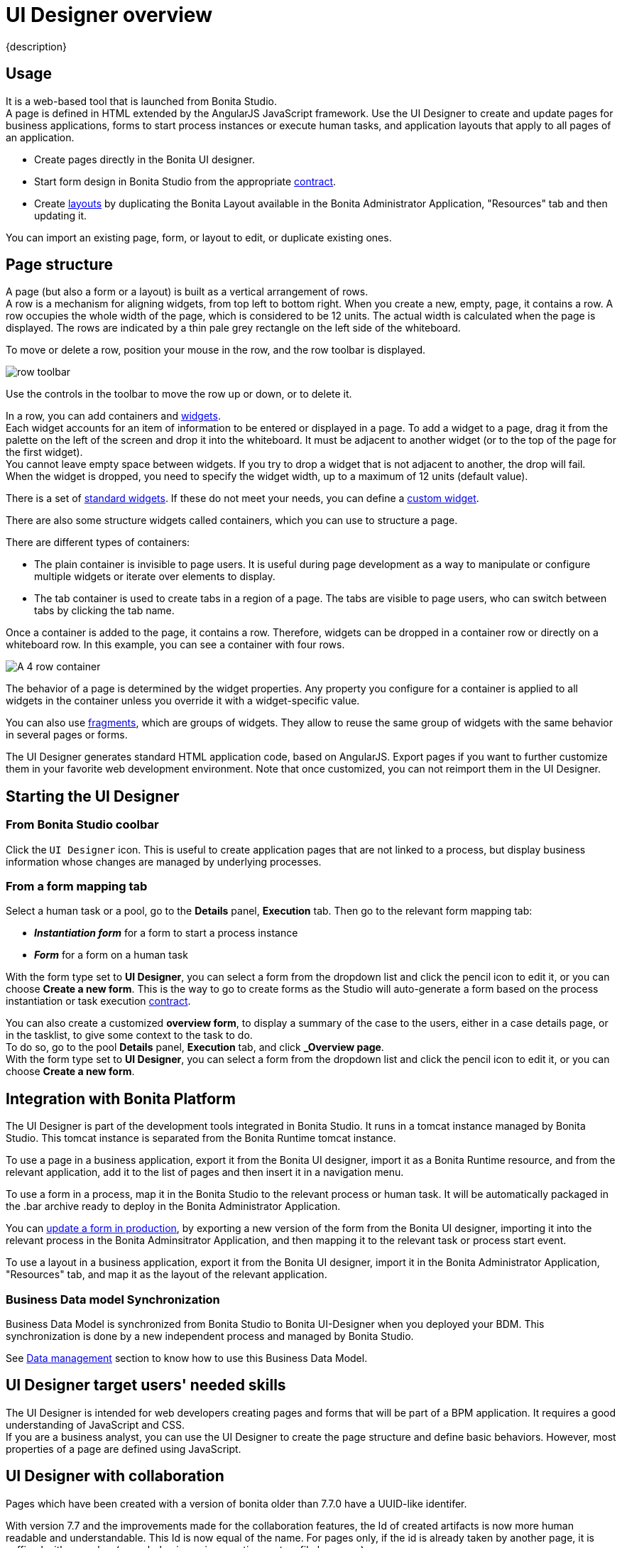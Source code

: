 = UI Designer overview
:page-aliases: ROOT:ui-designer-overview.adoc
// required to be able to usage of the "menu" macro
:experimental:

{description}

== Usage

It is a web-based tool that is launched from Bonita Studio. +
A page is defined in HTML extended by the AngularJS JavaScript framework. Use the UI Designer to create and update pages for business applications, forms to start process instances or execute human tasks, and application layouts that apply to all pages of an application.

* Create pages directly in the Bonita UI designer.
* Start form design in Bonita Studio from the appropriate xref:data:contracts-and-contexts.adoc[contract].
* Create xref:ROOT:layouts.adoc[layouts] by duplicating the Bonita Layout available in the Bonita Administrator Application, "Resources" tab and then updating it.

You can import an existing page, form, or layout to edit, or duplicate existing ones.

== Page structure

A page (but also a form or a layout) is built as a vertical arrangement of rows. +
A row is a mechanism for aligning widgets, from top left to bottom right. When you create a new, empty, page, it contains a row. A row occupies the whole width of the page, which is considered to be 12 units. The actual width is calculated when the page is displayed. The rows are indicated by a thin pale grey rectangle on the left side of the whiteboard.

To move or delete a row, position your mouse in the row, and the row toolbar is displayed.

image::images/images-6_0/row-over.png[row toolbar]

Use the controls in the toolbar to move the row up or down, or to delete it.

In a row, you can add containers and xref:ROOT:widgets.adoc[widgets]. +
Each widget accounts for an item of information to be entered or displayed in a page. To add a widget to a page, drag it from the palette on the left of the screen and drop it into the whiteboard. It must be adjacent to another widget (or to the top of the page for the first widget). +
You cannot leave empty space between widgets. If you try to drop a widget that is not adjacent to another, the drop will fail. +
When the widget is dropped, you need to specify the widget width, up to a maximum of 12 units (default value).

There is a set of xref:ROOT:widgets.adoc[standard widgets]. If these do not meet your needs, you can define a xref:pages-and-forms:custom-widgets.adoc[custom widget].

There are also some structure widgets called containers, which you can use to structure a page.

There are different types of containers:

* The plain container is invisible to page users. It is useful during page development as a way to manipulate or configure multiple widgets or iterate over elements to display.
* The tab container is used to create tabs in a region of a page. The tabs are visible to page users, who can switch between tabs by clicking the tab name.

Once a container is added to the page, it contains a row. Therefore, widgets can be dropped in a container row or directly on a whiteboard row. In this example, you can see a container with four rows.

image::images/images-6_0/row-normal.png[A 4 row container]

The behavior of a page is determined by the widget properties. Any property you configure for a container is applied to all widgets in the container unless you override it with a widget-specific value.

You can also use xref:ROOT:fragments.adoc[fragments], which are groups of widgets. They allow to reuse the same group of widgets with the same behavior in several pages or forms.

The UI Designer generates standard HTML application code, based on AngularJS. Export pages if you want to further customize them in your favorite web development environment. Note that once customized, you can not reimport them in the UI Designer.

== Starting the UI Designer

=== From Bonita Studio coolbar

Click the `UI Designer` icon. This is useful to create application pages that are not linked to a process, but display business information whose changes are managed by underlying processes.

=== From a form mapping tab

Select a human task or a pool, go to the *Details* panel, *Execution* tab. Then go to the relevant form mapping tab:

* *_Instantiation form_* for a form to start a process instance
* *_Form_* for a form on a human task

With the form type set to *UI Designer*, you can select a form from the dropdown list and click the pencil icon to edit it, or you can choose *Create a new form*. This is the way to go to create forms as the Studio will auto-generate a form based on the process instantiation or task execution xref:data:contracts-and-contexts.adoc[contract].

You can also create a customized *overview form*, to display a summary of the case to the users, either in a case details page, or in the tasklist, to give some context to the task to do. +
To do so, go to the pool *Details* panel, *Execution* tab, and click *_Overview page*. +
With the form type set to *UI Designer*, you can select a form from the dropdown list and click the pencil icon to edit it, or you can choose *Create a new form*.

== Integration with Bonita Platform

The UI Designer is part of the development tools integrated in Bonita Studio. It runs in a tomcat instance managed by Bonita Studio. This tomcat instance is separated from the Bonita Runtime tomcat instance.

To use a page in a business application, export it from the Bonita UI designer, import it as a Bonita Runtime resource, and from the relevant application, add it to the list of pages and then insert it in a navigation menu.

To use a form in a process, map it in the Bonita Studio to the relevant process or human task. It will be automatically packaged in the .bar archive ready to deploy in the Bonita Administrator Application.

You can xref:runtime:live-update.adoc[update a form in production], by exporting a new version of the form from the Bonita UI designer, importing it into the relevant process in the Bonita Adminsitrator Application, and then mapping it to the relevant task or process start event.

To use a layout in a business application, export it from the Bonita UI designer, import it in the Bonita Administrator Application, "Resources" tab, and map it as the layout of the relevant application.

=== Business Data model Synchronization

Business Data Model is synchronized from Bonita Studio to Bonita UI-Designer when you deployed your BDM.
This synchronization is done by a new independent process and managed by Bonita Studio.

See xref:pages-and-forms:variables.adoc#_business_data[Data management] section to know how to use this Business Data Model.

== UI Designer target users' needed skills

The UI Designer is intended for web developers creating pages and forms that will be part of a BPM application. It requires a good understanding of JavaScript and CSS. +
If you are a business analyst, you can use the UI Designer to create the page structure and define basic behaviors. However, most properties of a page are defined using JavaScript.

[#readable-page-name]

== UI Designer with collaboration

Pages which have been created with a version of bonita older than 7.7.0 have a UUID-like identifer.

With version 7.7 and the improvements made for the collaboration features, the Id of created artifacts is now more human readable and understandable. This Id is now equal of the name.
For pages only, if the id is already taken by another page, it is suffixed with a number (same behavior as in operating system file browsers).

For example:

* Create a new page named "myPageExample".
* Create another page with the name "myPageExample".

Following the second creation, when you are redirected to the editor, you can see in the URL that the id is in fact `myPageExample1`.
However, it is a good practice to use a unique name for your page.

[NOTE]
====

No migration is performed for existing artifacts (pages and fragments).
If you want to benefit from readable Ids for your existing artifacts, you need to rename your artifacts from the homepage or the editor. The link with the process in Bonita Studio will be kept.
====

[WARNING]
====

If your project is under version control and you rename an artifact, you could loose the history of the artifact's resources depending on your version control system. If you use git, "git-log --follow" allows you to keep track of moved files.
====


[.troubleshooting-title]
== Troubleshooting

[.troubleshooting-section]
--
[.symptom]
When you open a page you get the error message: "Component xxx has not been registered".

[.symptom-description]
You imported a page or a Studio project, and when you open the page you get the error message: "Component xxx has not been registered", or eventually a blank page.

[.cause]#Potential cause#
This is probably because you have twice the same artifact name with different case.
For instance, you already have a page with a fragment `frag1`, and you are importing another page with a fragment `Frag1`.
On a filesystem that is not case-sensitive, this is considered as the same artifact.

[.solution]#Possible solution#
You should make sure your artifacts (fragments, custom widgets) with the same name have exactly the same uppercase/lowercase characters.
For instance, in the example above, you could rename `Frag1` as `frag1`.
--

[.troubleshooting-section]
--
[.symptom]
You started your Bonita Studio today, and when you try to open a form from your process or open the UI Designer from the studio, the UI Designer doesn't open and you see a 404 Error or a blank page.

[.cause]#Potential cause#
Oops, some artifacts from the UI Designer got corrupted in your git repository!

The UI Designer has a log file that you can consult, either from menu:Bonita Studio[Help > Bonita UI-Designer log] menu:

image:images/ui-designer-troubleshooting/uid-logs.png[Open UI Designer log from the Studio]

Or from your file system here: `STUDIO_HOME/workspace/.metadata/.plugins/org.bonitasoft.studio.designer/.extract/logs/ui-designer.log`. +
When reading the log file, you see this kind of error: +
`Could not load component, unexpected structure in the file [timelineWidget.json]`

Here is the full stack trace:

[source,log]
----
16:32:41 \[localhost-startStop-1] ERROR o.s.w.c.ContextLoader - Context initialization failed
org.bonitasoft.web.designer.repository.exception.NotFoundException: Could not load component, unexpected structure in the file [timelineWidget.json]
[...]
Wrapped by: org.bonitasoft.web.designer.rendering.GenerationException: Build error for timelineWidget.json
[...]
Wrapped by: org.springframework.beans.factory.BeanCreationException: Error creating bean with name 'workspaceInitializer': Invocation of init method failed; nested exception is org.bonitasoft.web.designer.rendering.GenerationException: Build error for timelineWidget.json
[...]
Wrapped by: org.springframework.beans.factory.UnsatisfiedDependencyException: Error creating bean with name 'migrationResource' defined in file [/home/marielle/BonitaStudioSubscription-7.11.1/workspace/.metadata/.plugins/org.bonitasoft.studio.designer/.extract/webapps/bonita/WEB-INF/classes/org/bonitasoft/web/designer/controller/MigrationResource.class]: Unsatisfied dependency expressed through constructor parameter 0; nested exception is org.springframework.beans.factory.BeanCreationException: Error creating bean with name 'workspaceInitializer': Invocation of init method failed; nested exception is org.bonitasoft.web.designer.rendering.GenerationException: Build error for timelineWidget.json
[...]
----

Most of the time, and this is the case in this example, it's because of a *missing file in your repository*. It may be for different reasons: switch on a wrong git branch, file deleted by error, wrong commit, ...

In the error above, for example, the log file says: "Could not load component, unexpected structure in the file [timelineWidget.json] ... Build error for timelineWidget.json".

This means that the Widget timeline cannot be built correctly. In this case here, the file timelineWidget.tpl.html is missing from the folder 'web_widgets/timelineWidget' committed in the git repository.

Depending on the type of the file missing, other error messages could be (where "customInputTest" is the widget's name):

* "Template not found for [customInputTest.tpl.html]"
* "Controller not found for [customInputTest.ctrl.js]"

[WARNING]
====
The error message may vary depending on the Bonita version.
====

_Expected files for the different artifacts_ +
If you extended the Input standard widget, and called it SmartInput.
You should have the following files in your <ProjectDir>/web_widgets directory:

----
customSmartInput (the custom widget directory)
	customSmartInput.ctrl.js
	customSmartInput.js
	customSmartInput.json
	customSmartInput.tpl.html
----

If you created a page called SmartPage: +
You should have the following files in your <ProjectDir>/web_pages directory (the content may vary if you added some assets):

----
SmartPage (the page directory)
    SmartPage.json	assets/
    ./assets:
        css/	json/
    ./assets/css:
        style.css
    ./assets/json:
        localization.json
----

If you created a fragment called SmartFragment: +
You should have the following files in your <ProjectDir>/web_fragments directory:

----
SmartFragment (the fragment directory)
	SmartFragment.js
	SmartFragment.json
----

_Error messages_

* Custom widget missing
** 7.10 7.11 7.12
----
NotFoundException: Could not load component, unexpected structure in the file [customSmartInput.json]
----
* Custom widget template file missing
** 7.10
+
----
NotFoundException: Could not load component, unexpected structure in the file [customSmartInput.json]
----
** 7.11 7.12
+
----
NotFoundException: Template not found for [customSmartInput.tpl.html]
----
* Custom widget json file missing
** 7.10 7.11 7.12
+
----
NotFoundException: Could not load component, unexpected structure in the file [customSmartInput.json]
----
* Custom widget json file syntax error
** 7.10
+
----
Unexpected exception while processing file /Applications/BonitaStudioSubscription-7.10.5.app/Contents/Eclipse/workspace/MyProject/web_widgets/customSmartInput/customSmartInput.json
com.fasterxml.jackson.core.JsonParseException: Unexpected character
----
** 7.11 7.12
+
----
com.fasterxml.jackson.core.JsonParseException: Unexpected character
----
* Custom widget controller file missing
 ** 7.10
+
----
NotFoundException: Could not load component, unexpected structure in the file [customSmartInput.json]
----
** 7.11 7.12
+
----
NotFoundException: Controller not found for [customSmartInput.ctrl.js]
----
* Custom widget js file missing
 ** No error, file is re-generated
* Entire fragment folder is missing
** Same error for all versions
+
----
NotFoundException: File not found: [SmartFragment.json]
----
* Fragment json file missing
** Same error for all versions
+
----
NotFoundException: File not found: [SmartFragment.json]
----
* Fragment js file missing
** No error, file is automatically re-generated

[.solution]#Possible solution#
In the case of a missing file, there are several ways to fix this error:

* You are NOT using Git

** Option A: You have a backup of your repository and you can add the missing file in your repository again.
** Option B: If it's default widget, you can find the file in your local studio workspace and add it to your repository.

* You ARE using Git

Here are some examples of common mistakes:

* You did not pull the correct branch, you need to do the right pull.
* You have a merge conflict, you need to fix that conflict.
* Somebody removed a file by error
 ** You can retrieve the file from a previous commit.
--
